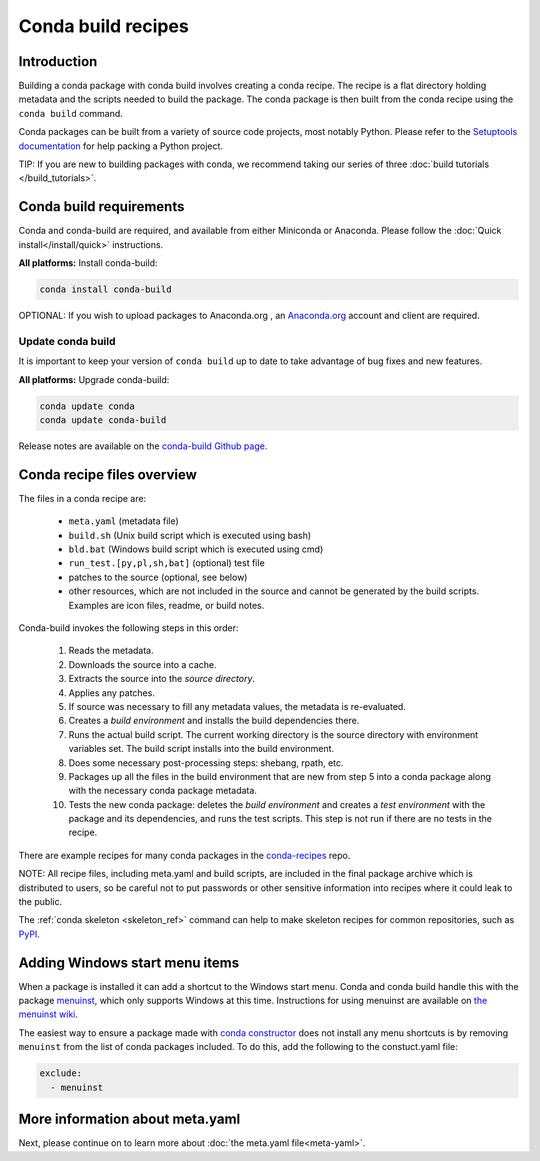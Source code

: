 .. _build:

===================
Conda build recipes
===================

Introduction
============

Building a conda package with conda build involves creating a conda recipe. The recipe 
is a flat directory holding metadata and the scripts needed to build the package. 
The conda package is then built from the conda recipe using the ``conda build`` command.

Conda packages can be built from a variety of source code projects, most notably Python.
Please refer to the `Setuptools documentation <https://setuptools.readthedocs.io/en/latest/>`_
for help packing a Python project.

TIP: If you are new to building packages with conda, we recommend taking our series 
of three :doc:`build tutorials </build_tutorials>`.

Conda build requirements
========================

Conda and conda-build are required, and available from either Miniconda or Anaconda. 
Please follow the :doc:`Quick install</install/quick>` instructions.

**All platforms:** Install conda-build:

.. code-block:: bash

  conda install conda-build

OPTIONAL: If you wish to upload packages to Anaconda.org , an `Anaconda.org <http://anaconda.org>`_ 
account and client are required.

Update conda build
~~~~~~~~~~~~~~~~~~

It is important to keep your version of ``conda build`` up to date to take advantage of
bug fixes and new features.

**All platforms:** Upgrade conda-build:

.. code-block:: bash

  conda update conda
  conda update conda-build

Release notes are available on the `conda-build Github page. <https://github.com/conda/conda-build/releases>`_

Conda recipe files overview
===========================

The files in a conda recipe are:

  * ``meta.yaml`` (metadata file)
  * ``build.sh`` (Unix build script which is executed using bash)
  * ``bld.bat`` (Windows build script which is executed using cmd)
  * ``run_test.[py,pl,sh,bat]`` (optional) test file
  * patches to the source (optional, see below)
  * other resources, which are not included in the source and cannot be generated 
    by the build scripts. Examples are icon files, readme, or build notes.

Conda-build invokes the following steps in this order:

  #. Reads the metadata.
  #. Downloads the source into a cache.
  #. Extracts the source into the *source directory*.
  #. Applies any patches.
  #. If source was necessary to fill any metadata values, the metadata is re-evaluated.
  #. Creates a *build environment* and installs the build dependencies there.
  #. Runs the actual build script. The current working directory is the source 
     directory with environment variables set. The build script installs into 
     the build environment.
  #. Does some necessary post-processing steps: shebang, rpath, etc.
  #. Packages up all the files in the build environment that are new from step 5 
     into a conda package along with the necessary conda package metadata.
  #. Tests the new conda package: deletes the *build environment* and creates a 
     *test environment* with the package and its dependencies, and runs the test 
     scripts. This step is not run if there are no tests in the recipe.

There are example recipes for many conda packages in the `conda-recipes
<https://github.com/continuumio/conda-recipes>`_ repo.

NOTE: All recipe files, including meta.yaml and build scripts, are included in 
the final package archive which is distributed to users, so be careful not to 
put passwords or other sensitive information into recipes where it could leak to 
the public.

The :ref:`conda skeleton <skeleton_ref>` command can help to make skeleton
recipes for common repositories, such as `PyPI <https://pypi.python.org/pypi>`_.

Adding Windows start menu items
===============================

When a package is installed it can add a shortcut to the Windows start menu. 
Conda and conda build handle this with the 
package `menuinst <https://github.com/ContinuumIO/menuinst>`_, which only 
supports Windows at this time. Instructions for using menuinst are available 
on `the menuinst wiki <https://github.com/ContinuumIO/menuinst/wiki>`_.

The easiest way to ensure a package made 
with `conda constructor <https://github.com/conda/constructor>`_ does not 
install any menu shortcuts is by removing ``menuinst`` from the list of conda 
packages included. To do this, add the following to the constuct.yaml file:

.. code-block:: yaml

  exclude:
    - menuinst

More information about meta.yaml
================================

Next, please continue on to learn more about :doc:`the meta.yaml file<meta-yaml>`.
